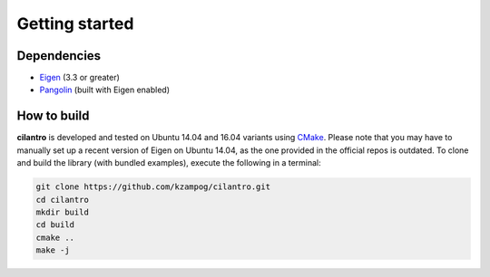 ===============
Getting started
===============

Dependencies
============

* Eigen_ (3.3 or greater)
* Pangolin_ (built with Eigen enabled)

How to build
============
**cilantro** is developed and tested on Ubuntu 14.04 and 16.04 variants using CMake_.
Please note that you may have to manually set up a recent version of Eigen on Ubuntu 14.04, as the one provided in the official repos is outdated.
To clone and build the library (with bundled examples), execute the following in a terminal:

.. code-block:: bash

    git clone https://github.com/kzampog/cilantro.git
    cd cilantro
    mkdir build
    cd build
    cmake ..
    make -j

.. _Pangolin: https://github.com/stevenlovegrove/Pangolin
.. _Eigen: http://eigen.tuxfamily.org/index.php?title=Main_Page
.. _CMake: https://cmake.org/